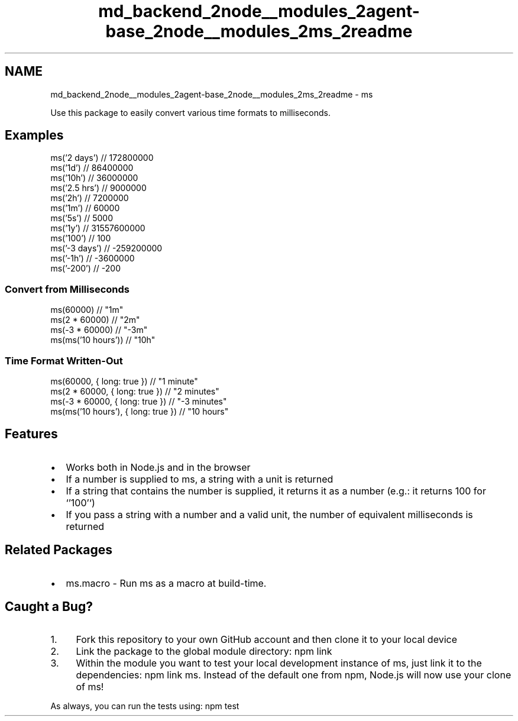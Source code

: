 .TH "md_backend_2node__modules_2agent-base_2node__modules_2ms_2readme" 3 "My Project" \" -*- nroff -*-
.ad l
.nh
.SH NAME
md_backend_2node__modules_2agent-base_2node__modules_2ms_2readme \- ms 
.PP
 \fR\fP \fR\fP
.PP
Use this package to easily convert various time formats to milliseconds\&.
.SH "Examples"
.PP
.PP
.nf
ms('2 days')  // 172800000
ms('1d')      // 86400000
ms('10h')     // 36000000
ms('2\&.5 hrs') // 9000000
ms('2h')      // 7200000
ms('1m')      // 60000
ms('5s')      // 5000
ms('1y')      // 31557600000
ms('100')     // 100
ms('\-3 days') // \-259200000
ms('\-1h')     // \-3600000
ms('\-200')    // \-200
.fi
.PP
.SS "Convert from Milliseconds"
.PP
.nf
ms(60000)             // "1m"
ms(2 * 60000)         // "2m"
ms(\-3 * 60000)        // "\-3m"
ms(ms('10 hours'))    // "10h"
.fi
.PP
.SS "Time Format Written-Out"
.PP
.nf
ms(60000, { long: true })             // "1 minute"
ms(2 * 60000, { long: true })         // "2 minutes"
ms(\-3 * 60000, { long: true })        // "\-3 minutes"
ms(ms('10 hours'), { long: true })    // "10 hours"
.fi
.PP
.SH "Features"
.PP
.IP "\(bu" 2
Works both in \fRNode\&.js\fP and in the browser
.IP "\(bu" 2
If a number is supplied to \fRms\fP, a string with a unit is returned
.IP "\(bu" 2
If a string that contains the number is supplied, it returns it as a number (e\&.g\&.: it returns \fR100\fP for `'100'`)
.IP "\(bu" 2
If you pass a string with a number and a valid unit, the number of equivalent milliseconds is returned
.PP
.SH "Related Packages"
.PP
.IP "\(bu" 2
\fRms\&.macro\fP - Run \fRms\fP as a macro at build-time\&.
.PP
.SH "Caught a Bug?"
.PP
.IP "1." 4
\fRFork\fP this repository to your own GitHub account and then \fRclone\fP it to your local device
.IP "2." 4
Link the package to the global module directory: \fRnpm link\fP
.IP "3." 4
Within the module you want to test your local development instance of ms, just link it to the dependencies: \fRnpm link ms\fP\&. Instead of the default one from npm, Node\&.js will now use your clone of ms!
.PP
.PP
As always, you can run the tests using: \fRnpm test\fP 
